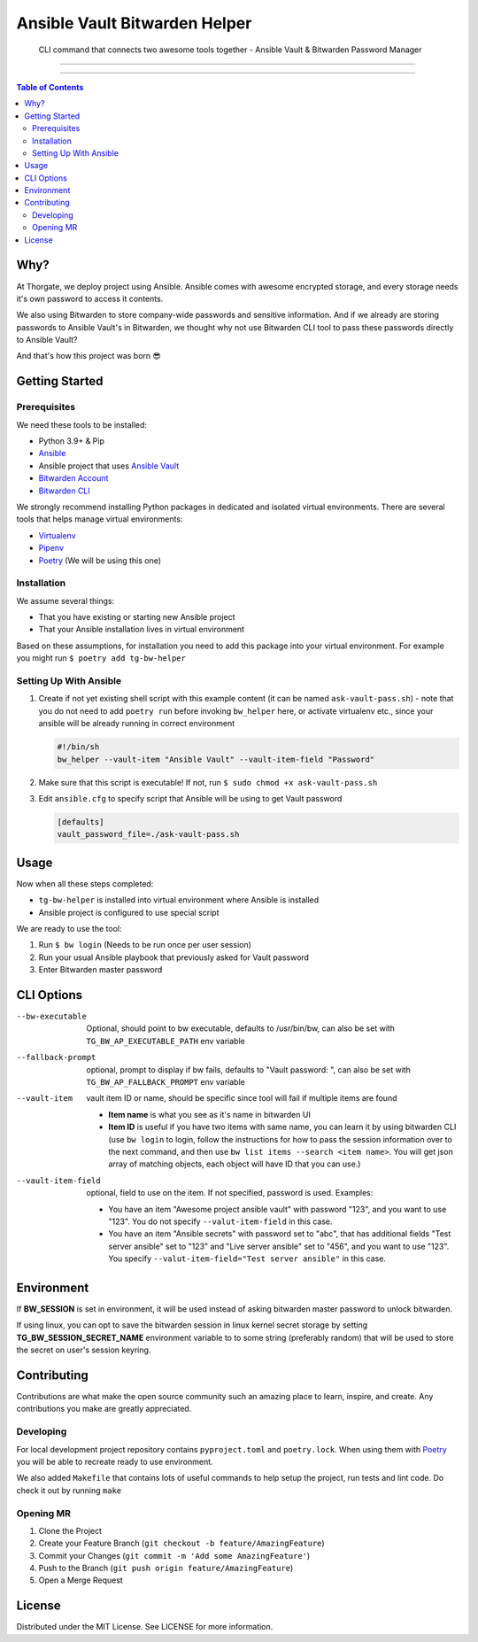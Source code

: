 ==============================
Ansible Vault Bitwarden Helper
==============================

    CLI command that connects two awesome tools together - Ansible Vault & Bitwarden Password Manager

.. image:: https://gitlab.com/thorgate-public/tg-bw-helper/badges/master/pipeline.svg
   :height: 20px

.. image:: https://gitlab.com/thorgate-public/tg-bw-helper/badges/master/coverage.svg
   :height: 20px

----

.. image:: https://asciinema.org/a/d8zWlTHhrtXYi8KhAvresaHK8.svg
   :target: https://asciinema.org/a/d8zWlTHhrtXYi8KhAvresaHK8
   :align: center

----

.. contents:: Table of Contents
   :depth: 2

####
Why?
####

At Thorgate, we deploy project using Ansible. Ansible comes with awesome encrypted storage, and every storage needs it's own password to access it contents.

We also using Bitwarden to store company-wide passwords and sensitive information. And if we already are storing passwords to Ansible Vault's in Bitwarden, we thought why not use Bitwarden CLI tool to pass these passwords directly to Ansible Vault?

And that's how this project was born 😎

###############
Getting Started
###############

*************
Prerequisites
*************

We need these tools to be installed:

* Python 3.9+ & Pip
* `Ansible <https://docs.ansible.com/ansible/latest/installation_guide/intro_installation.html?extIdCarryOver=true&sc_cid=701f2000001OH7YAAW#installing-ansible>`_
* Ansible project that uses `Ansible Vault <https://docs.ansible.com/ansible/latest/cli/ansible-vault.html>`_
* `Bitwarden Account <https://bitwarden.com>`_
* `Bitwarden CLI <https://bitwarden.com/help/article/cli/#download-and-install>`_

We strongly recommend installing Python packages in dedicated and isolated virtual environments. There are several tools that helps manage virtual environments:

* `Virtualenv <https://docs.python.org/3/library/venv.html#module-venv>`_
* `Pipenv <https://pipenv.pypa.io/en/latest/#install-pipenv-today>`_
* `Poetry <https://python-poetry.org/docs/#installation>`_ (We will be using this one)

************
Installation
************

We assume several things:

* That you have existing or starting new Ansible project
* That your Ansible installation lives in virtual environment

Based on these assumptions, for installation you need to add this package into your virtual environment. For example you might run ``$ poetry add tg-bw-helper``

***********************
Setting Up With Ansible
***********************

1. Create if not yet existing shell script with this example content (it can be named ``ask-vault-pass.sh``) - note that you do not need to add ``poetry run`` before invoking ``bw_helper`` here, or activate virtualenv etc., since your ansible will be already running in correct environment

   .. code-block:: bash

      #!/bin/sh
      bw_helper --vault-item "Ansible Vault" --vault-item-field "Password"

2. Make sure that this script is executable! If not, run ``$ sudo chmod +x ask-vault-pass.sh``
3. Edit ``ansible.cfg`` to specify script that Ansible will be using to get Vault password

   .. code-block:: ini

      [defaults]
      vault_password_file=./ask-vault-pass.sh

#####
Usage
#####

Now when all these steps completed:

* ``tg-bw-helper`` is installed into virtual environment where Ansible is installed
* Ansible project is configured to use special script

We are ready to use the tool:

1. Run ``$ bw login`` (Needs to be run once per user session)
2. Run your usual Ansible playbook that previously asked for Vault password
3. Enter Bitwarden master password

###########
CLI Options
###########

--bw-executable      Optional, should point to bw executable, defaults to /usr/bin/bw, can also be set with ``TG_BW_AP_EXECUTABLE_PATH`` env variable
--fallback-prompt    optional, prompt to display if bw fails, defaults to "Vault password: ", can also be set with ``TG_BW_AP_FALLBACK_PROMPT`` env variable
--vault-item      vault item ID or name, should be specific since tool will fail if multiple items are found

      * **Item name** is what you see as it's name in bitwarden UI
      * **Item ID** is useful if you have two items with same name, you can learn it by using bitwarden CLI (use ``bw login`` to login, follow the instructions for how to pass the session information over to the next command, and then use ``bw list items --search <item name>``. You will get json array of matching objects, each object will have ID that you can use.)
--vault-item-field      optional, field to use on the item. If not specified, password is used. Examples:

      * You have an item "Awesome project ansible vault" with password "123", and you want to use "123". You do not specify ``--valut-item-field`` in this case.
      * You have an item "Ansible secrets" with password set to "abc", that has additional fields "Test server ansible" set to "123" and "Live server ansible" set to "456", and you want to use "123". You specify ``--valut-item-field="Test server ansible"`` in this case.

############
Environment
############
If **BW_SESSION** is set in environment, it will be used instead of asking bitwarden master password
to unlock bitwarden.

If using linux, you can opt to save the bitwarden session in linux kernel secret storage by
setting **TG_BW_SESSION_SECRET_NAME** environment variable to to some string (preferably random)
that will be used to store the secret on user's session keyring.

############
Contributing
############

Contributions are what make the open source community such an amazing place to learn, inspire, and create. Any contributions you make are greatly appreciated.

**********
Developing
**********

For local development project repository contains ``pyproject.toml`` and ``poetry.lock``. When using them with `Poetry <https://python-poetry.org/docs/#installation>`_ you will be able to recreate ready to use environment.

We also added ``Makefile`` that contains lots of useful commands to help setup the project, run tests and lint code. Do check it out by running ``make``

**********
Opening MR
**********

1. Clone the Project
2. Create your Feature Branch (``git checkout -b feature/AmazingFeature``)
3. Commit your Changes (``git commit -m 'Add some AmazingFeature'``)
4. Push to the Branch (``git push origin feature/AmazingFeature``)
5. Open a Merge Request

#######
License
#######

Distributed under the MIT License. See LICENSE for more information.
